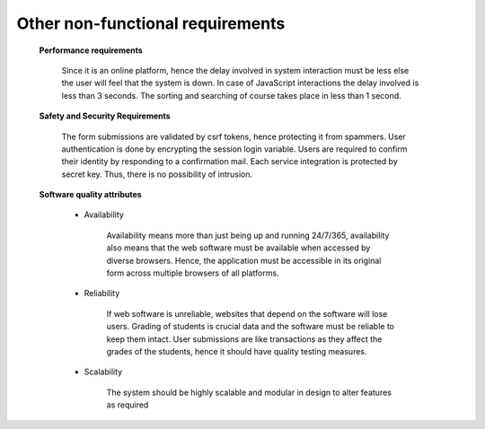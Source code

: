 Other non-functional requirements
=================================

	**Performance requirements**

		Since it is an online platform, hence the delay involved in system interaction must be less else the user will feel that the 			system is down. In case of JavaScript interactions the delay involved is less than 3 seconds. The sorting and searching of 			course takes place in less than 1 second.

	**Safety and Security Requirements**

		The form submissions are validated by csrf tokens, hence protecting it from spammers. User authentication is done by 			encrypting the session login variable. Users are required to confirm their identity by responding to a confirmation mail. Each 			service integration is protected by secret key. Thus, there is no possibility of intrusion. 


	**Software quality attributes**

		- Availability

			Availability means more than just being up and running 24/7/365, availability also means that the web software must be 				available when accessed by diverse browsers. Hence, the application must be accessible in its original form across 				multiple browsers of all platforms.

		- Reliability
			
			If web software is unreliable, websites that depend on the software will lose users. Grading of students is crucial 				data and the software must be reliable to keep them intact. User submissions are like transactions as they affect the 				grades of the students, hence it should have quality testing measures.

		- Scalability
			
			The system should be highly scalable and modular in design to alter features as required





